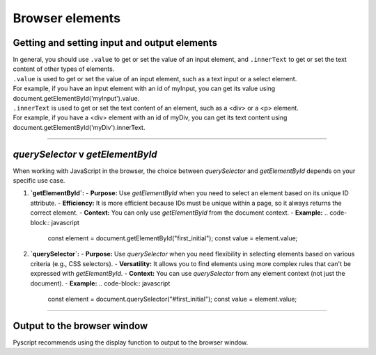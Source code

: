 ====================================================
Browser elements
====================================================

Getting and setting input and output elements
--------------------------------------------------------------------

| In general, you should use ``.value`` to get or set the value of an input element, and ``.innerText`` to get or set the text content of other types of elements.
| ``.value`` is used to get or set the value of an input element, such as a text input or a select element. 
| For example, if you have an input element with an id of myInput, you can get its value using document.getElementById('myInput').value.
| ``.innerText`` is used to get or set the text content of an element, such as a <div> or a <p> element. 
| For example, if you have a <div> element with an id of myDiv, you can get its text content using document.getElementById('myDiv').innerText.

----

`querySelector` v `getElementById` 
------------------------------------------

When working with JavaScript in the browser, the choice between `querySelector` and `getElementById` depends on your specific use case.

1. **`getElementById`:**
   - **Purpose:** Use `getElementById` when you need to select an element based on its unique ID attribute.
   - **Efficiency:** It is more efficient because IDs must be unique within a page, so it always returns the correct element.
   - **Context:** You can only use `getElementById` from the document context.
   - **Example:**
   .. code-block:: javascript

     const element = document.getElementById("first_initial");
     const value = element.value;
  

2. **`querySelector`:**
   - **Purpose:** Use `querySelector` when you need flexibility in selecting elements based on various criteria (e.g., CSS selectors).
   - **Versatility:** It allows you to find elements using more complex rules that can't be expressed with `getElementById`.
   - **Context:** You can use `querySelector` from any element context (not just the document).
   - **Example:**
   .. code-block:: javascript

     const element = document.querySelector("#first_initial");
     const value = element.value;


----

Output to the browser window
--------------------------------------------------------------------

| Pyscript recommends using the display function to output to the browser window.

.. py:function:: display(*values, target=None, append=True)

    *values (list) - the list of objects to be displayed. Can be any of the following MIME types:: "text/plain", "text/html", "image/png", "image/jpeg", "image/svg+xml", "application/json" or "application/javascript"

    target (str)- the ID of the html tag to output to. If none, output to the current <py-script> tag.

    append (boolean) if the output is going to be appended or not to the `target`ed element. It creates a <div> tag if True and a <py-script> tag with a random ID if False

